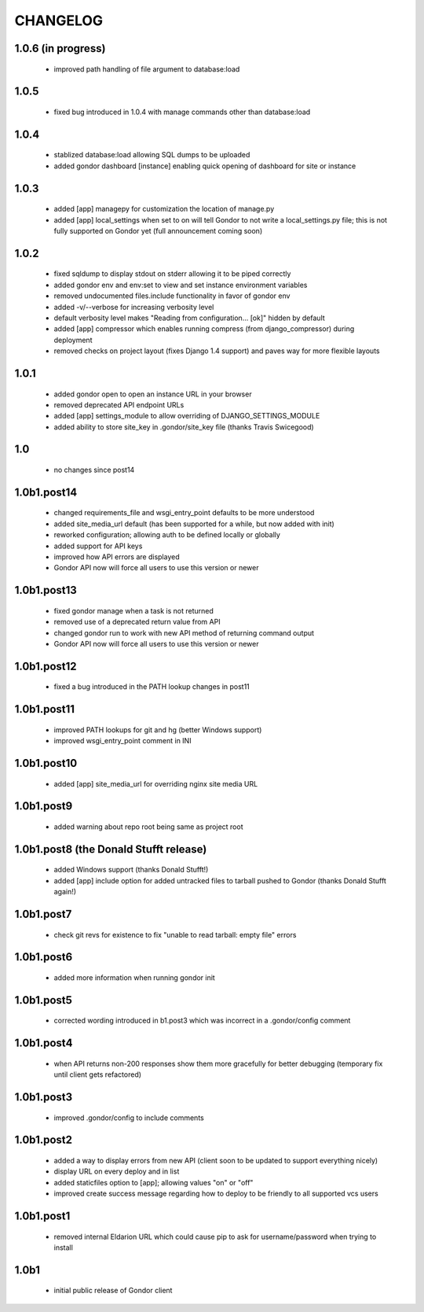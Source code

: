 =========
CHANGELOG
=========

1.0.6 (in progress)
===================

 * improved path handling of file argument to database:load

1.0.5
=====

 * fixed bug introduced in 1.0.4 with manage commands other than database:load

1.0.4
=====

 * stablized database:load allowing SQL dumps to be uploaded
 * added gondor dashboard [instance] enabling quick opening of dashboard for site or instance

1.0.3
=====

 * added [app] managepy for customization the location of manage.py
 * added [app] local_settings when set to on will tell Gondor to not write a
   local_settings.py file; this is not fully supported on Gondor yet (full
   announcement coming soon)

1.0.2
=====

 * fixed sqldump to display stdout on stderr allowing it to be piped correctly
 * added gondor env and env:set to view and set instance environment variables
 * removed undocumented files.include functionality in favor of gondor env
 * added -v/--verbose for increasing verbosity level
 * default verbosity level makes "Reading from configuration... [ok]" hidden by default
 * added [app] compressor which enables running compress (from django_compressor) during deployment
 * removed checks on project layout (fixes Django 1.4 support) and paves way for more flexible layouts

1.0.1
=====

 * added gondor open to open an instance URL in your browser
 * removed deprecated API endpoint URLs
 * added [app] settings_module to allow overriding of DJANGO_SETTINGS_MODULE
 * added ability to store site_key in .gondor/site_key file (thanks Travis Swicegood)

1.0
===

 * no changes since post14

1.0b1.post14
============

 * changed requirements_file and wsgi_entry_point defaults to be more understood
 * added site_media_url default (has been supported for a while, but now added with init)
 * reworked configuration; allowing auth to be defined locally or globally
 * added support for API keys
 * improved how API errors are displayed
 * Gondor API now will force all users to use this version or newer

1.0b1.post13
============

 * fixed gondor manage when a task is not returned
 * removed use of a deprecated return value from API
 * changed gondor run to work with new API method of returning command output
 * Gondor API now will force all users to use this version or newer

1.0b1.post12
============

 * fixed a bug introduced in the PATH lookup changes in post11

1.0b1.post11
============

 * improved PATH lookups for git and hg (better Windows support)
 * improved wsgi_entry_point comment in INI

1.0b1.post10
============

 * added [app] site_media_url for overriding nginx site media URL

1.0b1.post9
===========

 * added warning about repo root being same as project root

1.0b1.post8 (the Donald Stufft release)
=======================================

 * added Windows support (thanks Donald Stufft!)
 * added [app] include option for added untracked files to tarball pushed to
   Gondor (thanks Donald Stufft again!)

1.0b1.post7
===========

 * check git revs for existence to fix "unable to read tarball: empty file"
   errors

1.0b1.post6
===========

 * added more information when running gondor init

1.0b1.post5
===========

 * corrected wording introduced in b1.post3 which was incorrect in a
   .gondor/config comment

1.0b1.post4
===========

 * when API returns non-200 responses show them more gracefully for better
   debugging (temporary fix until client gets refactored)

1.0b1.post3
===========

 * improved .gondor/config to include comments

1.0b1.post2
===========

 * added a way to display errors from new API (client soon to be updated to
   support everything nicely)
 * display URL on every deploy and in list
 * added staticfiles option to [app]; allowing values "on" or "off"
 * improved create success message regarding how to deploy to be friendly to
   all supported vcs users


1.0b1.post1
===========

 * removed internal Eldarion URL which could cause pip to ask for
   username/password when trying to install


1.0b1
=====

 * initial public release of Gondor client
